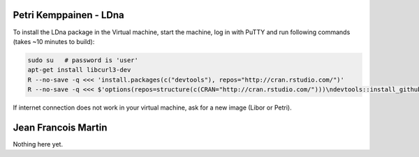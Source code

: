 Petri Kemppainen - LDna
=======================

To install the LDna package in the Virtual machine, start the machine, log in with PuTTY 
and run following commands (takes ~10 minutes to build):

.. code:: bash

  sudo su   # password is 'user'
  apt-get install libcurl3-dev
  R --no-save -q <<< 'install.packages(c("devtools"), repos="http://cran.rstudio.com/")'
  R --no-save -q <<< $'options(repos=structure(c(CRAN="http://cran.rstudio.com/")))\ndevtools::install_github("petrikemppainen/LDna")'

If internet connection does not work in your virtual machine, ask for a new image (Libor or Petri).

Jean Francois Martin
====================
Nothing here yet.